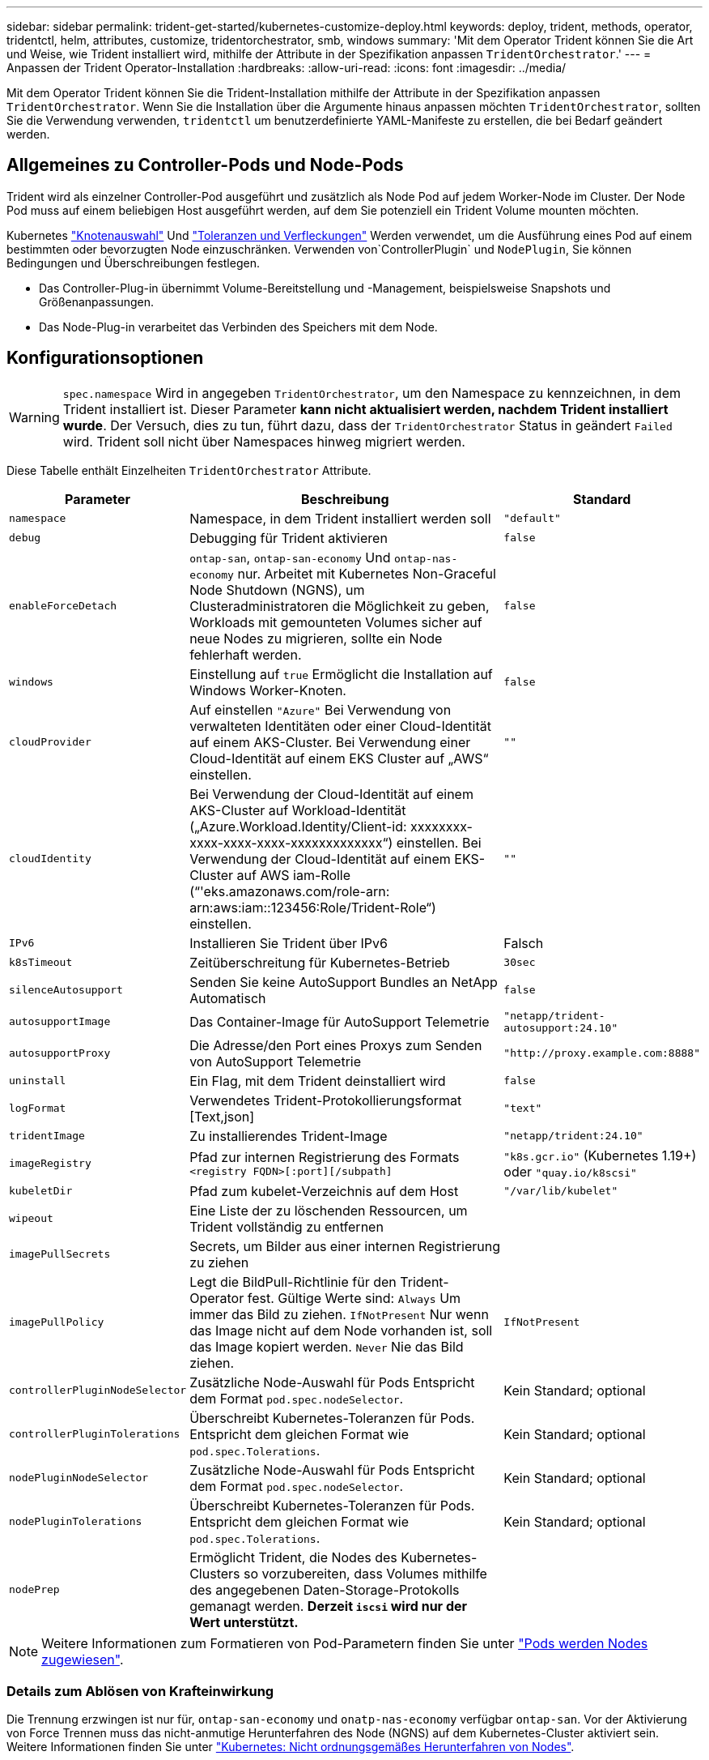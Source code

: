 ---
sidebar: sidebar 
permalink: trident-get-started/kubernetes-customize-deploy.html 
keywords: deploy, trident, methods, operator, tridentctl, helm, attributes, customize, tridentorchestrator, smb, windows 
summary: 'Mit dem Operator Trident können Sie die Art und Weise, wie Trident installiert wird, mithilfe der Attribute in der Spezifikation anpassen `TridentOrchestrator`.' 
---
= Anpassen der Trident Operator-Installation
:hardbreaks:
:allow-uri-read: 
:icons: font
:imagesdir: ../media/


[role="lead"]
Mit dem Operator Trident können Sie die Trident-Installation mithilfe der Attribute in der Spezifikation anpassen `TridentOrchestrator`. Wenn Sie die Installation über die Argumente hinaus anpassen möchten `TridentOrchestrator`, sollten Sie die Verwendung verwenden, `tridentctl` um benutzerdefinierte YAML-Manifeste zu erstellen, die bei Bedarf geändert werden.



== Allgemeines zu Controller-Pods und Node-Pods

Trident wird als einzelner Controller-Pod ausgeführt und zusätzlich als Node Pod auf jedem Worker-Node im Cluster. Der Node Pod muss auf einem beliebigen Host ausgeführt werden, auf dem Sie potenziell ein Trident Volume mounten möchten.

Kubernetes link:https://kubernetes.io/docs/concepts/scheduling-eviction/assign-pod-node/["Knotenauswahl"^] Und link:https://kubernetes.io/docs/concepts/scheduling-eviction/taint-and-toleration/["Toleranzen und Verfleckungen"^] Werden verwendet, um die Ausführung eines Pod auf einem bestimmten oder bevorzugten Node einzuschränken. Verwenden von`ControllerPlugin` und `NodePlugin`, Sie können Bedingungen und Überschreibungen festlegen.

* Das Controller-Plug-in übernimmt Volume-Bereitstellung und -Management, beispielsweise Snapshots und Größenanpassungen.
* Das Node-Plug-in verarbeitet das Verbinden des Speichers mit dem Node.




== Konfigurationsoptionen


WARNING: `spec.namespace` Wird in angegeben `TridentOrchestrator`, um den Namespace zu kennzeichnen, in dem Trident installiert ist. Dieser Parameter *kann nicht aktualisiert werden, nachdem Trident installiert wurde*. Der Versuch, dies zu tun, führt dazu, dass der `TridentOrchestrator` Status in geändert `Failed` wird. Trident soll nicht über Namespaces hinweg migriert werden.

Diese Tabelle enthält Einzelheiten `TridentOrchestrator` Attribute.

[cols="1,2,1"]
|===
| Parameter | Beschreibung | Standard 


| `namespace` | Namespace, in dem Trident installiert werden soll | `"default"` 


| `debug` | Debugging für Trident aktivieren | `false` 


| `enableForceDetach` | `ontap-san`, `ontap-san-economy` Und `ontap-nas-economy` nur. Arbeitet mit Kubernetes Non-Graceful Node Shutdown (NGNS), um Clusteradministratoren die Möglichkeit zu geben, Workloads mit gemounteten Volumes sicher auf neue Nodes zu migrieren, sollte ein Node fehlerhaft werden. | `false` 


| `windows` | Einstellung auf `true` Ermöglicht die Installation auf Windows Worker-Knoten. | `false` 


| `cloudProvider` | Auf einstellen `"Azure"` Bei Verwendung von verwalteten Identitäten oder einer Cloud-Identität auf einem AKS-Cluster. Bei Verwendung einer Cloud-Identität auf einem EKS Cluster auf „AWS“ einstellen. | `""` 


| `cloudIdentity` | Bei Verwendung der Cloud-Identität auf einem AKS-Cluster auf Workload-Identität („Azure.Workload.Identity/Client-id: xxxxxxxx-xxxx-xxxx-xxxx-xxxxxxxxxxxxx“) einstellen. Bei Verwendung der Cloud-Identität auf einem EKS-Cluster auf AWS iam-Rolle (“'eks.amazonaws.com/role-arn: arn:aws:iam::123456:Role/Trident-Role“) einstellen. | `""` 


| `IPv6` | Installieren Sie Trident über IPv6 | Falsch 


| `k8sTimeout` | Zeitüberschreitung für Kubernetes-Betrieb | `30sec` 


| `silenceAutosupport` | Senden Sie keine AutoSupport Bundles an NetApp
Automatisch | `false` 


| `autosupportImage` | Das Container-Image für AutoSupport Telemetrie | `"netapp/trident-autosupport:24.10"` 


| `autosupportProxy` | Die Adresse/den Port eines Proxys zum Senden von AutoSupport
Telemetrie | `"http://proxy.example.com:8888"` 


| `uninstall` | Ein Flag, mit dem Trident deinstalliert wird | `false` 


| `logFormat` | Verwendetes Trident-Protokollierungsformat [Text,json] | `"text"` 


| `tridentImage` | Zu installierendes Trident-Image | `"netapp/trident:24.10"` 


| `imageRegistry` | Pfad zur internen Registrierung des Formats
`<registry FQDN>[:port][/subpath]` | `"k8s.gcr.io"` (Kubernetes 1.19+) oder `"quay.io/k8scsi"` 


| `kubeletDir` | Pfad zum kubelet-Verzeichnis auf dem Host | `"/var/lib/kubelet"` 


| `wipeout` | Eine Liste der zu löschenden Ressourcen, um Trident vollständig zu entfernen |  


| `imagePullSecrets` | Secrets, um Bilder aus einer internen Registrierung zu ziehen |  


| `imagePullPolicy` | Legt die BildPull-Richtlinie für den Trident-Operator fest. Gültige Werte sind:
`Always` Um immer das Bild zu ziehen.
`IfNotPresent` Nur wenn das Image nicht auf dem Node vorhanden ist, soll das Image kopiert werden.
`Never` Nie das Bild ziehen. | `IfNotPresent` 


| `controllerPluginNodeSelector` | Zusätzliche Node-Auswahl für Pods	Entspricht dem Format `pod.spec.nodeSelector`. | Kein Standard; optional 


| `controllerPluginTolerations` | Überschreibt Kubernetes-Toleranzen für Pods. Entspricht dem gleichen Format wie `pod.spec.Tolerations`. | Kein Standard; optional 


| `nodePluginNodeSelector` | Zusätzliche Node-Auswahl für Pods Entspricht dem Format `pod.spec.nodeSelector`. | Kein Standard; optional 


| `nodePluginTolerations` | Überschreibt Kubernetes-Toleranzen für Pods. Entspricht dem gleichen Format wie `pod.spec.Tolerations`. | Kein Standard; optional 


| `nodePrep` | Ermöglicht Trident, die Nodes des Kubernetes-Clusters so vorzubereiten, dass Volumes mithilfe des angegebenen Daten-Storage-Protokolls gemanagt werden. *Derzeit `iscsi` wird nur der Wert unterstützt.* |  
|===

NOTE: Weitere Informationen zum Formatieren von Pod-Parametern finden Sie unter link:https://kubernetes.io/docs/concepts/scheduling-eviction/assign-pod-node/["Pods werden Nodes zugewiesen"^].



=== Details zum Ablösen von Krafteinwirkung

Die Trennung erzwingen ist nur für, `ontap-san-economy` und `onatp-nas-economy` verfügbar `ontap-san`. Vor der Aktivierung von Force Trennen muss das nicht-anmutige Herunterfahren des Node (NGNS) auf dem Kubernetes-Cluster aktiviert sein. Weitere Informationen finden Sie unter link:https://kubernetes.io/docs/concepts/architecture/nodes/#non-graceful-node-shutdown["Kubernetes: Nicht ordnungsgemäßes Herunterfahren von Nodes"^].


NOTE: Bei Verwendung des Treibers müssen Sie den Parameter in der Back-End-Konfiguration auf `true` so einstellen `autoExportPolicy`, dass Trident den Zugriff auf den Kubernetes-Node mit der unter Verwendung `ontap-nas-economy` von verwalteten Exportrichtlinien angewandten Beschränkung einschränken kann.


WARNING: Da Trident auf Kubernetes NGNS setzt, sollten Sie Fehler erst dann von einem ungesunden Node entfernen `out-of-service`, wenn alle nicht tolerierbaren Workloads neu geplant werden. Das rücksichtslose Anwenden oder Entfernen der Schein kann den Schutz der Back-End-Daten gefährden.

Wenn der Kubernetes Cluster Administrator den Farbton auf den Node angewendet hat `node.kubernetes.io/out-of-service=nodeshutdown:NoExecute` und `enableForceDetach` auf festgelegt ist `true`, bestimmt Trident den Node-Status und:

. Beenden Sie den Back-End-I/O-Zugriff für Volumes, die auf diesem Node gemountet sind.
. Markieren Sie das Trident-Node-Objekt als `dirty` (nicht sicher für neue Publikationen).
+

NOTE: Der Trident-Controller lehnt neue Anforderungen für veröffentlichte Volumes ab, bis der Node vom Trident-Node-Pod neu qualifiziert wird (nachdem er als markiert wurde `dirty`). Sämtliche Workloads, die mit einer gemounteten PVC geplant sind (selbst nachdem der Cluster-Node funktionsfähig und bereit ist), werden erst akzeptiert, wenn Trident den Node überprüfen kann `clean` (sicher für neue Publikationen).



Wenn der Zustand des Node wiederhergestellt ist und die Ganzzahl entfernt wird, führt Trident folgende Aktionen aus:

. Veraltete veröffentlichte Pfade auf dem Node identifizieren und bereinigen.
. Wenn der Node im `cleanable` Status (die Servicestaint wurde entfernt, und der Node befindet sich im `Ready` Status) und alle veralteten, veröffentlichten Pfade bereinigt sind, übermittelt Trident den Node erneut als `clean` und ermöglicht neue veröffentlichte Volumes auf dem Node.




== Beispielkonfigurationen

Sie können die Attribute in verwenden <<Konfigurationsoptionen>> Beim Definieren `TridentOrchestrator` Um die Installation anzupassen.

.Einfache benutzerdefinierte Konfiguration
[%collapsible]
====
Dies ist ein Beispiel für eine benutzerdefinierte Basisinstallation.

[listing]
----
cat deploy/crds/tridentorchestrator_cr_imagepullsecrets.yaml
apiVersion: trident.netapp.io/v1
kind: TridentOrchestrator
metadata:
  name: trident
spec:
  debug: true
  namespace: trident
  imagePullSecrets:
  - thisisasecret
----
====
.Knotenauswahl
[%collapsible]
====
In diesem Beispiel wird Trident mit Node-Selektoren installiert.

[listing]
----
apiVersion: trident.netapp.io/v1
kind: TridentOrchestrator
metadata:
  name: trident
spec:
  debug: true
  namespace: trident
  controllerPluginNodeSelector:
    nodetype: master
  nodePluginNodeSelector:
    storage: netapp
----
====
.Windows Worker-Knoten
[%collapsible]
====
In diesem Beispiel wird Trident auf einem Windows-Arbeitsknoten installiert.

[listing]
----
cat deploy/crds/tridentorchestrator_cr.yaml
apiVersion: trident.netapp.io/v1
kind: TridentOrchestrator
metadata:
  name: trident
spec:
  debug: true
  namespace: trident
  windows: true
----
====
.Verwaltete Identitäten auf einem AKS-Cluster
[%collapsible]
====
In diesem Beispiel wird Trident installiert, um verwaltete Identitäten auf einem AKS-Cluster zu aktivieren.

[listing]
----
apiVersion: trident.netapp.io/v1
kind: TridentOrchestrator
metadata:
  name: trident
spec:
  debug: true
  namespace: trident
  cloudProvider: "Azure"
----
====
.Cloud-Identität auf einem AKS-Cluster
[%collapsible]
====
In diesem Beispiel wird Trident zur Verwendung mit einer Cloud-Identität auf einem AKS-Cluster installiert.

[listing]
----
apiVersion: trident.netapp.io/v1
kind: TridentOrchestrator
metadata:
  name: trident
spec:
  debug: true
  namespace: trident
  cloudProvider: "Azure"
  cloudIdentity: 'azure.workload.identity/client-id: xxxxxxxx-xxxx-xxxx-xxxx-xxxxxxxxxxx'

----
====
.Cloud-Identität auf einem EKS-Cluster
[%collapsible]
====
In diesem Beispiel wird Trident zur Verwendung mit einer Cloud-Identität auf einem AKS-Cluster installiert.

[listing]
----
apiVersion: trident.netapp.io/v1
kind: TridentOrchestrator
metadata:
  name: trident
spec:
  debug: true
  namespace: trident
  cloudProvider: "AWS"
  cloudIdentity: "'eks.amazonaws.com/role-arn: arn:aws:iam::123456:role/trident-role'"
----
====
.Cloud-Identität für GKE
[%collapsible]
====
In diesem Beispiel wird Astra Trident zur Verwendung mit einer Cloud-Identität auf einem GKE-Cluster installiert.

[listing]
----
apiVersion: trident.netapp.io/v1
kind: TridentBackendConfig
metadata:
  name: backend-tbc-gcp-gcnv
spec:
  version: 1
  storageDriverName: google-cloud-netapp-volumes
  projectNumber: '012345678901'
  network: gcnv-network
  location: us-west2
  serviceLevel: Premium
  storagePool: pool-premium1
----
====
